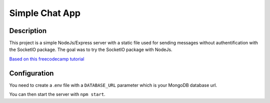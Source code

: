 Simple Chat App
===============

Description
-----------
This project is a simple NodeJs/Express server with a static file used for sending messages without authentification with the SocketIO package.
The goal was to try the SocketIO package with NodeJs.

`Based on this freecodecamp tutorial`_

.. _Based on this freecodecamp tutorial: https://www.freecodecamp.org/news/simple-chat-application-in-node-js-using-express-mongoose-and-socket-io-ee62d94f5804/

Configuration
-------------
You need to create a .env file with a ``DATABASE_URL`` parameter which is your MongoDB database url.

You can then start the server with ``npm start``.
